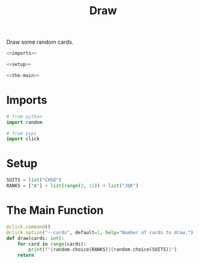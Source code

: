 #+TITLE: Draw
Draw some random cards.

#+begin_src python :tangle draw.py
<<imports>>

<<setup>>

<<the-main>>
#+end_src
* Imports
#+begin_src python :noweb-ref imports
# from python
import random

# from pypi
import click
#+end_src
* Setup
#+begin_src python :noweb-ref setup
SUITS = list("CHSD")
RANKS = ["A"] + list(range(2, 11)) + list("JQK")
#+end_src  
* The Main Function
#+begin_src python :noweb-ref the-main
@click.command()
@click.option("--cards", default=1, help="Number of cards to draw.")
def draw(cards: int):
    for card in range(cards):
        print(f"{random.choice(RANKS)}{random.choice(SUITS)}")
    return
#+end_src
